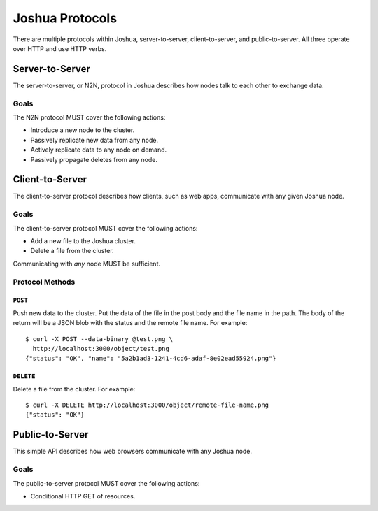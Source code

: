 ================
Joshua Protocols
================

There are multiple protocols within Joshua, server-to-server, client-to-server,
and public-to-server. All three operate over HTTP and use HTTP verbs.


Server-to-Server
================

The server-to-server, or N2N, protocol in Joshua describes how nodes talk to
each other to exchange data.


Goals
-----

The N2N protocol MUST cover the following actions:

* Introduce a new node to the cluster.
* Passively replicate new data from any node.
* Actively replicate data to any node on demand.
* Passively propagate deletes from any node.


Client-to-Server
================

The client-to-server protocol describes how clients, such as web apps,
communicate with any given Joshua node.


Goals
-----

The client-to-server protocol MUST cover the following actions:

* Add a new file to the Joshua cluster.
* Delete a file from the cluster.

Communicating with *any* node MUST be sufficient.


Protocol Methods
----------------


``POST``
~~~~~~~~

Push new data to the cluster. Put the data of the file in the post body and the
file name in the path. The body of the return will be a JSON blob with the
status and the remote file name. For example::

    $ curl -X POST --data-binary @test.png \
      http://localhost:3000/object/test.png
    {"status": "OK", "name": "5a2b1ad3-1241-4cd6-adaf-8e02ead55924.png"}


``DELETE``
~~~~~~~~~~

Delete a file from the cluster. For example::

    $ curl -X DELETE http://localhost:3000/object/remote-file-name.png
    {"status": "OK"}


Public-to-Server
================

This simple API describes how web browsers communicate with any Joshua node.


Goals
-----

The public-to-server protocol MUST cover the following actions:

* Conditional HTTP GET of resources.
